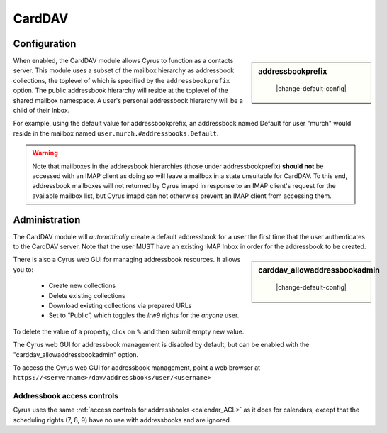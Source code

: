 .. _carddav:

=======
CardDAV
=======

Configuration
=============

.. sidebar:: addressbookprefix

    |change-default-config|

   .. include:: /imap/reference/manpages/configs/imapd.conf.rst
       :start-after: startblob addressbookprefix
       :end-before: endblob addressbookprefix

When enabled, the CardDAV module allows Cyrus to function as a contacts server.
This module uses a subset of the mailbox hierarchy as addressbook collections,
the toplevel of which is specified by the ``addressbookprefix`` option. The public
addressbook hierarchy will reside at the toplevel of the shared mailbox
namespace. A user's personal addressbook hierarchy will be a child of their
Inbox.

For example, using the default value for addressbookprefix, an
addressbook named Default for user "murch" would reside in the mailbox named
``user.murch.#addressbooks.Default``.

.. warning::

    Note that mailboxes in the addressbook hierarchies (those under
    addressbookprefix) **should not** be accessed with an IMAP client as doing so will
    leave a mailbox in a state unsuitable for CardDAV. To this end, addressbook
    mailboxes will not returned by Cyrus imapd in response to an IMAP client's
    request for the available mailbox list, but Cyrus imapd can not otherwise
    prevent an IMAP client from accessing them.

Administration
==============

The CardDAV module will *automatically* create a default addressbook for a user
the first time that the user authenticates to the CardDAV server. Note that the
user MUST have an existing IMAP Inbox in order for the addressbook to be
created.

.. sidebar:: carddav_allowaddressbookadmin

    |change-default-config|

   .. include:: /imap/reference/manpages/configs/imapd.conf.rst
      :start-after: startblob carddav_allowaddressbookadmin
      :end-before: endblob carddav_allowaddressbookadmin

There is also a Cyrus web GUI for managing addressbook resources.
It allows you to:

    * Create new collections
    * Delete existing collections
    * Download existing collections via prepared URLs
    * Set to “Public”, which toggles the `lrw9` rights for the `anyone` user.

To delete the value of a property, click on ✎ and then submit empty new value.

The Cyrus web GUI for addressbook management is disabled by default,
but can be enabled with the "carddav_allowaddressbookadmin" option.

To access the Cyrus web GUI for addressbook management, point
a web browser at ``https://<servername>/dav/addressbooks/user/<username>``

Addressbook access controls
---------------------------

Cyrus uses the same :ref:`access controls for addressbooks <calendar_ACL>`  as it
does for calendars, except that the scheduling rights (7, 8, 9) have no use with
addressbooks and are ignored.
